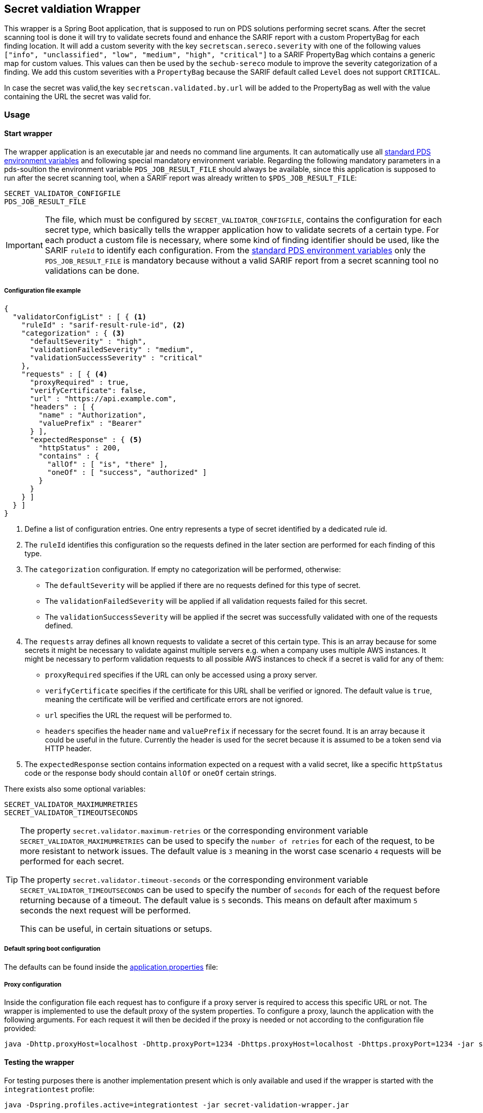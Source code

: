 // SPDX-License-Identifier: MIT
== Secret valdiation Wrapper

This wrapper is a Spring Boot application, that is supposed to run on PDS solutions performing secret scans.
After the secret scanning tool is done it will try to validate secrets found and enhance the SARIF report with a custom PropertyBag for each finding location.
It will add a custom severity with the key `secretscan.sereco.severity` with
one of the following values `["info", "unclassified", "low", "medium", "high", "critical"]` to a SARIF PropertyBag which contains a generic map for custom values.
This values can then be used by the `sechub-sereco` module to improve the severity categorization of a finding. We add this custom severities with a `PropertyBag` because the SARIF default called `Level` does not support `CRITICAL`.

In case the secret was valid,the key `secretscan.validated.by.url` will be added to the PropertyBag as well with the value containing the URL the secret was valid for.

=== Usage

==== Start wrapper
The wrapper application is an executable jar and needs no command line arguments.
It can automatically use all 
https://mercedes-benz.github.io/sechub/latest/sechub-product-delegation-server.html#launcher-scripts[standard PDS environment variables] 
and following special mandatory environment variable. Regarding the following mandatory parameters in a pds-soultion the environment variable `PDS_JOB_RESULT_FILE` should always be available,
since this application is supposed to run after the secret scanning tool, when a SARIF report was already written to `$PDS_JOB_RESULT_FILE`:

----
SECRET_VALIDATOR_CONFIGFILE
PDS_JOB_RESULT_FILE
----

[IMPORTANT]
====
The file, which must be configured by `SECRET_VALIDATOR_CONFIGFILE`, contains the configuration for each secret type, which basically tells the wrapper application how to validate secrets of a certain type.
For each product a custom file is necessary, where some kind of finding identifier should be used, like the SARIF `ruleId` to identify each configuration.
From the https://mercedes-benz.github.io/sechub/latest/sechub-product-delegation-server.html#launcher-scripts[standard PDS environment variables]
only the `PDS_JOB_RESULT_FILE` is mandatory because without a valid SARIF report from a secret scanning tool no validations can be done.
====

===== Configuration file example
```json
{
  "validatorConfigList" : [ { <1>
    "ruleId" : "sarif-result-rule-id", <2>
    "categorization" : { <3>
      "defaultSeverity" : "high",
      "validationFailedSeverity" : "medium",
      "validationSuccessSeverity" : "critical"
    },
    "requests" : [ { <4>
      "proxyRequired" : true,
      "verifyCertificate": false,
      "url" : "https://api.example.com",
      "headers" : [ {
        "name" : "Authorization",
        "valuePrefix" : "Bearer"
      } ],
      "expectedResponse" : { <5>
        "httpStatus" : 200,
        "contains" : {
          "allOf" : [ "is", "there" ],
          "oneOf" : [ "success", "authorized" ]
        }
      }
    } ]
  } ]
}
```
<1> Define a list of configuration entries. One entry represents a type of secret identified by a dedicated rule id.
<2> The `ruleId` identifies this configuration so the requests defined in the later section are performed for each finding of this type.
<3> The `categorization` configuration. If empty no categorization will be performed, otherwise:
- The `defaultSeverity` will be applied if there are no requests defined for this type of secret.
- The `validationFailedSeverity` will be applied if all validation requests failed for this secret.
- The `validationSuccessSeverity` will be applied if the secret was successfully validated with one of the requests defined.
<4> The `requests` array defines all known requests to validate a secret of this certain type.
This is an array because for some secrets it might be necessary to validate against multiple servers e.g. when a company uses multiple AWS instances.
It might be necessary to perform validation requests to all possible AWS instances to check if a secret is valid for any of them:
- `proxyRequired` specifies if the URL can only be accessed using a proxy server.
- `verifyCertificate` specifies if the certificate for this URL shall be verified or ignored. The default value is `true`, meaning the certificate will be verified and certificate errors are not ignored.
- `url` specifies the URL the request will be performed to.
- `headers` specifies the header `name` and `valuePrefix` if necessary for the secret found.
It is an array because it could be useful in the future. Currently the header is used for the secret because it is assumed to be a token send via HTTP header.
<5> The `expectedResponse` section contains information expected on a request with a valid secret,
like a specific `httpStatus` code or the response body should contain `allOf` or `oneOf` certain strings.



There exists also some optional variables:

----
SECRET_VALIDATOR_MAXIMUMRETRIES
SECRET_VALIDATOR_TIMEOUTSECONDS
---- 

[TIP]
====
The property `secret.validator.maximum-retries` or the corresponding environment variable `SECRET_VALIDATOR_MAXIMUMRETRIES` can be used to specify the `number of retries` for each of the request, to be more resistant to network issues.
The default value is `3` meaning in the worst case scenario `4` requests will be performed for each secret.

The property `secret.validator.timeout-seconds` or the corresponding environment variable `SECRET_VALIDATOR_TIMEOUTSECONDS` can be used to specify the number of `seconds` for each of the request before returning because of a timeout.
The default value is `5` seconds. This means on default after maximum `5` seconds the next request will be performed.

This can be useful, in certain situations or setups.
====

===== Default spring boot configuration
The defaults can be found inside the link:src/main/resources/application.properties[application.properties] file:

===== Proxy configuration
Inside the configuration file each request has to configure if a proxy server is required to access this specific URL or not.
The wrapper is implemented to use the default proxy of the system properties. To configure a proxy, launch the application with the following arguments.
For each request it will then be decided if the proxy is needed or not according to the configuration file provided:

----
java -Dhttp.proxyHost=localhost -Dhttp.proxyPort=1234 -Dhttps.proxyHost=localhost -Dhttps.proxyPort=1234 -jar secret-validation-wrapper.jar
----

==== Testing the wrapper
For testing purposes there is another implementation present which is only available and used if the wrapper is started with the `integrationtest` profile:
----
java -Dspring.profiles.active=integrationtest -jar secret-validation-wrapper.jar
----
If the `integrationtest` profile is used the application will flag all findings in the SARIF report as valid, that has a none empty list of requests configured.
In case no requests are configured the finding will be flagged as invalid.